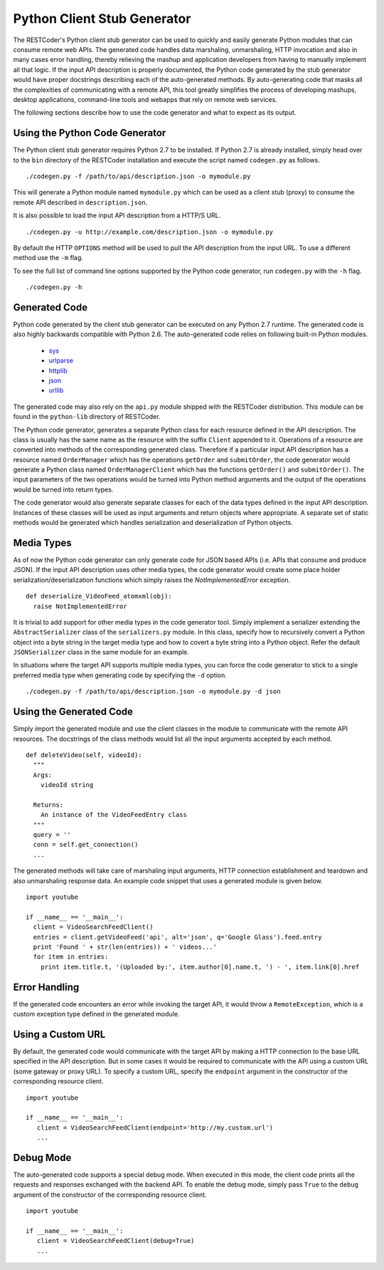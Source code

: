 Python Client Stub Generator
============================

The RESTCoder's Python client stub generator can be used to quickly and easily generate Python modules that can consume remote web APIs. The generated code handles data marshaling, unmarshaling, HTTP invocation and also in many cases error handling, thereby relieving the mashup and application developers from having to manually implement all that logic. If the input API description is properly documented, the Python code generated by the stub generator would have proper docstrings describing each of the auto-generated methods. By auto-generating code that masks all the complexities of communicating with a remote API, this tool greatly simplifies the process of developing mashups, desktop applications, command-line tools and webapps that rely on remote web services.

The following sections describe how to use the code generator and what to expect as its output.

Using the Python Code Generator
-------------------------------

The Python client stub generator requires Python 2.7 to be installed. If Python 2.7 is already installed, simply head over to the ``bin`` directory of the RESTCoder installation and execute the script named ``codegen.py`` as follows. ::

  ./codegen.py -f /path/to/api/description.json -o mymodule.py

This will generate a Python module named ``mymodule.py`` which can be used as a client stub (proxy) to consume the remote API described in ``description.json``.

It is also possible to load the input API description from a HTTP/S URL. ::

  ./codegen.py -u http://example.com/description.json -o mymodule.py

By default the HTTP ``OPTIONS`` method will be used to pull the API description from the input URL. To use a different method use the ``-m`` flag.

To see the full list of command line options supported by the Python code generator, run ``codegen.py`` with the ``-h`` flag. ::

  ./codegen.py -h

Generated Code
--------------

Python code generated by the client stub generator can be executed on any Python 2.7 runtime. The generated code is also highly backwards compatible with Python 2.6. The auto-generated code relies on following built-in Python modules.

 * `sys <http://docs.python.org/2/library/sys.html>`_
 * `urlparse <http://docs.python.org/2/library/urlparse.html>`_
 * `httplib <http://docs.python.org/2/library/httplib.html>`_
 * `json <http://docs.python.org/2/library/json.html>`_
 * `urllib <http://docs.python.org/2/library/urllib.html>`_

The generated code may also rely on the ``api.py`` module shipped with the RESTCoder distribution. This module can be found in the ``python-lib`` directory of RESTCoder.

The Python code generator, generates a separate Python class for each resource defined in the API description. The class is usually has the same name as the resource with the suffix ``Client`` appended to it. Operations of a resource are converted into methods of the corresponding generated class. Therefore if a particular input API description has a resource named ``OrderManager`` which has the operations ``getOrder`` and ``submitOrder``, the code generator would generate a Python class named ``OrderManagerClient`` which has the functions ``getOrder()`` and ``submitOrder()``. The input parameters of the two operations would be turned into Python method arguments and the output of the operations would be turned into return types.

The code generator would also generate separate classes for each of the data types defined in the input API description. Instances of these classes will be used as input arguments and return objects where appropriate. A separate set of static methods would be generated which handles serialization and deserialization of Python objects.

Media Types
-----------

As of now the Python code generator can only generate code for JSON based APIs (i.e. APIs that consume and produce JSON). If the input API description uses other media types, the code generator would create some place holder serialization/deserialization functions which simply raises the `NotImplementedError` exception. ::

  def deserialize_VideoFeed_atomxml(obj):
    raise NotImplementedError

It is trivial to add support for other media types in the code generator tool. Simply implement a serializer extending the ``AbstractSerializer`` class of the ``serializers.py`` module. In this class, specify how to recursively convert a Python object into a byte string in the target media type and how to covert a byte string into a Python object. Refer the default ``JSONSerializer`` class in the same module for an example.

In situations where the target API supports multiple media types, you can force the code generator to stick to a single preferred media type when generating code by specifying the ``-d`` option. ::

  ./codegen.py -f /path/to/api/description.json -o mymodule.py -d json

Using the Generated Code
-------------------------

Simply import the generated module and use the client classes in the module to communicate with the remote API resources. The docstrings of the class methods would list all the input arguments accepted by each method. ::

  def deleteVideo(self, videoId):
    """
    Args:
      videoId string
    
    Returns:
      An instance of the VideoFeedEntry class
    """
    query = ''
    conn = self.get_connection()
    ...

The generated methods will take care of marshaling input arguments, HTTP connection establishment and teardown and also unmarshaling response data. An example code snippet that uses a generated module is given below. ::

  import youtube

  if __name__ == '__main__':
    client = VideoSearchFeedClient()
    entries = client.getVideoFeed('api', alt='json', q='Google Glass').feed.entry
    print 'Found ' + str(len(entries)) + ' videos...'
    for item in entries:
      print item.title.t, '(Uploaded by:', item.author[0].name.t, ') - ', item.link[0].href

Error Handling
--------------

If the generated code encounters an error while invoking the target API, it would throw a ``RemoteException``, which is a custom exception type defined in the generated module.

Using a Custom URL
------------------

By default, the generated code would communicate with the target API by making a HTTP connection to the base URL specified in the API description. But in some cases it would be required to communicate with the API using a custom URL (some gateway or proxy URL). To specify a custom URL, specify the ``endpoint`` argument in the constructor of the corresponding resource client. ::

  import youtube

  if __name__ == '__main__':
     client = VideoSearchFeedClient(endpoint='http://my.custom.url')
     ...

Debug Mode
----------

The auto-generated code supports a special debug mode. When executed in this mode, the client code prints all the requests and responses exchanged with the backend API. To enable the debug mode, simply pass ``True`` to the ``debug`` argument of the constructor of the corresponding resource client. ::

  import youtube

  if __name__ == '__main__':
     client = VideoSearchFeedClient(debug=True)
     ...
